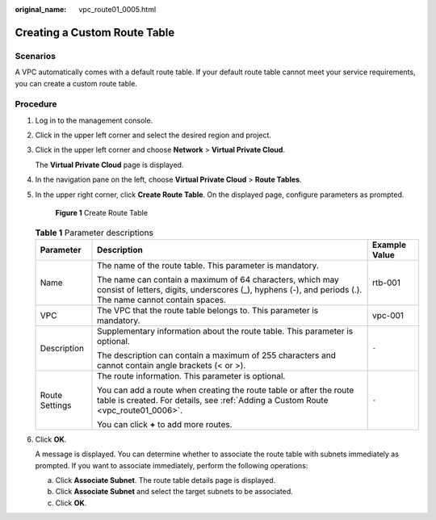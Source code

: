 :original_name: vpc_route01_0005.html

.. _vpc_route01_0005:

Creating a Custom Route Table
=============================

Scenarios
---------

A VPC automatically comes with a default route table. If your default route table cannot meet your service requirements, you can create a custom route table.

Procedure
---------

#. Log in to the management console.

2. Click |image1| in the upper left corner and select the desired region and project.

3. Click |image2| in the upper left corner and choose **Network** > **Virtual Private Cloud**.

   The **Virtual Private Cloud** page is displayed.

4. In the navigation pane on the left, choose **Virtual Private Cloud** > **Route Tables**.

5. In the upper right corner, click **Create Route Table**. On the displayed page, configure parameters as prompted.


   .. figure:: /_static/images/en-us_image_0000001818983038.png
      :alt: **Figure 1** Create Route Table

      **Figure 1** Create Route Table

   .. table:: **Table 1** Parameter descriptions

      +-----------------------+-----------------------------------------------------------------------------------------------------------------------------------------------------------------------+-----------------------+
      | Parameter             | Description                                                                                                                                                           | Example Value         |
      +=======================+=======================================================================================================================================================================+=======================+
      | Name                  | The name of the route table. This parameter is mandatory.                                                                                                             | rtb-001               |
      |                       |                                                                                                                                                                       |                       |
      |                       | The name can contain a maximum of 64 characters, which may consist of letters, digits, underscores (_), hyphens (-), and periods (.). The name cannot contain spaces. |                       |
      +-----------------------+-----------------------------------------------------------------------------------------------------------------------------------------------------------------------+-----------------------+
      | VPC                   | The VPC that the route table belongs to. This parameter is mandatory.                                                                                                 | vpc-001               |
      +-----------------------+-----------------------------------------------------------------------------------------------------------------------------------------------------------------------+-----------------------+
      | Description           | Supplementary information about the route table. This parameter is optional.                                                                                          | ``-``                 |
      |                       |                                                                                                                                                                       |                       |
      |                       | The description can contain a maximum of 255 characters and cannot contain angle brackets (< or >).                                                                   |                       |
      +-----------------------+-----------------------------------------------------------------------------------------------------------------------------------------------------------------------+-----------------------+
      | Route Settings        | The route information. This parameter is optional.                                                                                                                    | ``-``                 |
      |                       |                                                                                                                                                                       |                       |
      |                       | You can add a route when creating the route table or after the route table is created. For details, see :ref:`Adding a Custom Route <vpc_route01_0006>`.              |                       |
      |                       |                                                                                                                                                                       |                       |
      |                       | You can click **+** to add more routes.                                                                                                                               |                       |
      +-----------------------+-----------------------------------------------------------------------------------------------------------------------------------------------------------------------+-----------------------+

6. Click **OK**.

   A message is displayed. You can determine whether to associate the route table with subnets immediately as prompted. If you want to associate immediately, perform the following operations:

   a. Click **Associate Subnet**. The route table details page is displayed.
   b. Click **Associate Subnet** and select the target subnets to be associated.
   c. Click **OK**.

.. |image1| image:: /_static/images/en-us_image_0000001818982734.png
.. |image2| image:: /_static/images/en-us_image_0000001818823254.png
